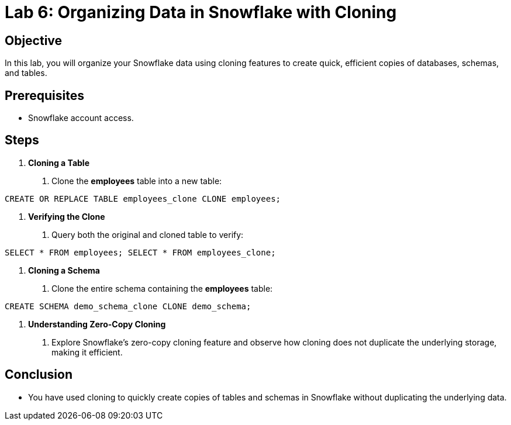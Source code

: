 = Lab 6: Organizing Data in Snowflake with Cloning  


== Objective
In this lab, you will organize your Snowflake data using cloning features to create quick, efficient copies of databases, schemas, and tables.

== Prerequisites
- Snowflake account access.

== Steps
1. **Cloning a Table**
   . Clone the **employees** table into a new table:
[source,sql]
----
CREATE OR REPLACE TABLE employees_clone CLONE employees;
----


2. **Verifying the Clone**
. Query both the original and cloned table to verify:

[source,sql]
----
SELECT * FROM employees; SELECT * FROM employees_clone;
----


3. **Cloning a Schema**
. Clone the entire schema containing the **employees** table:

[source,sql]
----
CREATE SCHEMA demo_schema_clone CLONE demo_schema;
----


4. **Understanding Zero-Copy Cloning**
. Explore Snowflake’s zero-copy cloning feature and observe how cloning does not duplicate the underlying storage, making it efficient.

== Conclusion
- You have used cloning to quickly create copies of tables and schemas in Snowflake without duplicating the underlying data.
